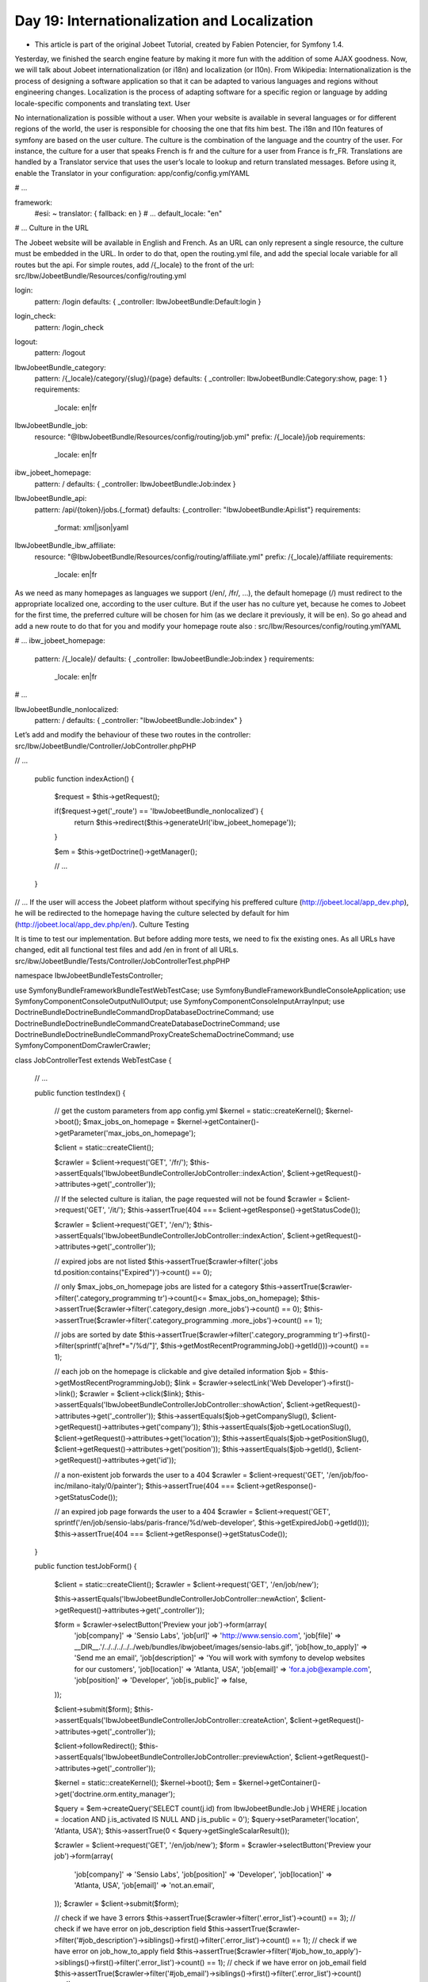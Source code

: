 Day 19: Internationalization and Localization
=============================================

* This article is part of the original Jobeet Tutorial, created by Fabien Potencier, for Symfony 1.4.
Yesterday, we finished the search engine feature by making it more fun with the addition of some AJAX goodness. Now, we will talk about Jobeet internationalization (or i18n) and localization (or l10n).
From Wikipedia:
Internationalization is the process of designing a software application so that it can be adapted to various languages and regions without engineering changes.
Localization is the process of adapting software for a specific region or language by adding locale-specific components and translating text.
User

No internationalization is possible without a user. When your website is available in several languages or for different regions of the world, the user is responsible for choosing the one that fits him best.
The i18n and l10n features of symfony are based on the user culture. The culture is the combination of the language and the country of the user. For instance, the culture for a user that speaks French is fr and the culture for a user from France is fr_FR.
Translations are handled by a Translator service that uses the user’s locale to lookup and return translated messages. Before using it, enable the Translator in your configuration:
app/config/config.ymlYAML

# ...

framework:
    #esi:             ~
    translator:      { fallback: en }
    # ...
    default_locale:  "en"

# ...
Culture in the URL

The Jobeet website will be available in English and French. As an URL can only represent a single resource, the culture must be embedded in the URL. In order to do that, open the routing.yml file, and add the special locale variable for all routes but the api. For simple routes, add /{_locale} to the front of the url:
src/Ibw/JobeetBundle/Resources/config/routing.yml

login:
    pattern: /login
    defaults: { _controller: IbwJobeetBundle:Default:login }

login_check:
    pattern: /login_check

logout:
  pattern: /logout

IbwJobeetBundle_category:
    pattern:  /{_locale}/category/{slug}/{page}
    defaults: { _controller: IbwJobeetBundle:Category:show, page: 1 }
    requirements:
        _locale: en|fr

IbwJobeetBundle_job:
    resource: "@IbwJobeetBundle/Resources/config/routing/job.yml"
    prefix:   /{_locale}/job
    requirements:
        _locale: en|fr

ibw_jobeet_homepage:
    pattern:  /
    defaults: { _controller: IbwJobeetBundle:Job:index }

IbwJobeetBundle_api:
    pattern: /api/{token}/jobs.{_format}
    defaults: {_controller: "IbwJobeetBundle:Api:list"}
    requirements:
        _format: xml|json|yaml

IbwJobeetBundle_ibw_affiliate:
    resource: "@IbwJobeetBundle/Resources/config/routing/affiliate.yml"
    prefix:   /{_locale}/affiliate
    requirements:
        _locale: en|fr
As we need as many homepages as languages we support (/en/, /fr/, …), the default homepage (/) must redirect to the appropriate localized one, according to the user culture. But if the user has no culture yet, because he comes to Jobeet for the first time, the preferred culture will be chosen for him (as we declare it previously, it will be en). So go ahead and add a new route to do that for you and modify your homepage route also :
src/Ibw/Resources/config/routing.ymlYAML

# ...
ibw_jobeet_homepage:
    pattern:  /{_locale}/
    defaults: { _controller: IbwJobeetBundle:Job:index }
    requirements:
        _locale: en|fr
# ...

IbwJobeetBundle_nonlocalized:
    pattern:  /
    defaults: { _controller: "IbwJobeetBundle:Job:index" }
Let’s add and modify the behaviour of these two routes in the controller:
src/Ibw/JobeetBundle/Controller/JobController.phpPHP

// ...

    public function indexAction()
    {
        $request = $this->getRequest();

        if($request->get('_route') == 'IbwJobeetBundle_nonlocalized') {
            return $this->redirect($this->generateUrl('ibw_jobeet_homepage'));
        }

        $em = $this->getDoctrine()->getManager();

        // ...
    }

// ...
If the user will access the Jobeet platform without specifying his preffered culture (http://jobeet.local/app_dev.php), he will be redirected to the homepage having the culture selected by default for him (http://jobeet.local/app_dev.php/en/).
Culture Testing

It is time to test our implementation. But before adding more tests, we need to fix the existing ones. As all URLs have changed, edit all functional test files and add /en in front of all URLs.
src/ibw/JobeetBundle/Tests/Controller/JobControllerTest.phpPHP

namespace Ibw\JobeetBundle\Tests\Controller;

use Symfony\Bundle\FrameworkBundle\Test\WebTestCase;
use Symfony\Bundle\FrameworkBundle\Console\Application;
use Symfony\Component\Console\Output\NullOutput;
use Symfony\Component\Console\Input\ArrayInput;
use Doctrine\Bundle\DoctrineBundle\Command\DropDatabaseDoctrineCommand;
use Doctrine\Bundle\DoctrineBundle\Command\CreateDatabaseDoctrineCommand;
use Doctrine\Bundle\DoctrineBundle\Command\Proxy\CreateSchemaDoctrineCommand;
use Symfony\Component\DomCrawler\Crawler;

class JobControllerTest extends WebTestCase
{
    // ...

    public function testIndex()
    {
        // get the custom parameters from app config.yml
        $kernel = static::createKernel();
        $kernel->boot();
        $max_jobs_on_homepage = $kernel->getContainer()->getParameter('max_jobs_on_homepage');

        $client = static::createClient();

        $crawler = $client->request('GET', '/fr/');
        $this->assertEquals('Ibw\JobeetBundle\Controller\JobController::indexAction', $client->getRequest()->attributes->get('_controller'));

        // If the selected culture is italian, the page requested will not be found
        $crawler = $client->request('GET', '/it/');
        $this->assertTrue(404 === $client->getResponse()->getStatusCode());

        $crawler = $client->request('GET', '/en/');
        $this->assertEquals('Ibw\JobeetBundle\Controller\JobController::indexAction', $client->getRequest()->attributes->get('_controller'));

        // expired jobs are not listed
        $this->assertTrue($crawler->filter('.jobs td.position:contains("Expired")')->count() == 0);

        // only $max_jobs_on_homepage jobs are listed for a category
        $this->assertTrue($crawler->filter('.category_programming tr')->count()<= $max_jobs_on_homepage);
        $this->assertTrue($crawler->filter('.category_design .more_jobs')->count() == 0);
        $this->assertTrue($crawler->filter('.category_programming .more_jobs')->count() == 1);

        // jobs are sorted by date
        $this->assertTrue($crawler->filter('.category_programming tr')->first()->filter(sprintf('a[href*="/%d/"]', $this->getMostRecentProgrammingJob()->getId()))->count() == 1);

        // each job on the homepage is clickable and give detailed information
        $job = $this->getMostRecentProgrammingJob();
        $link = $crawler->selectLink('Web Developer')->first()->link();
        $crawler = $client->click($link);
        $this->assertEquals('Ibw\JobeetBundle\Controller\JobController::showAction', $client->getRequest()->attributes->get('_controller'));
        $this->assertEquals($job->getCompanySlug(), $client->getRequest()->attributes->get('company'));
        $this->assertEquals($job->getLocationSlug(), $client->getRequest()->attributes->get('location'));
        $this->assertEquals($job->getPositionSlug(), $client->getRequest()->attributes->get('position'));
        $this->assertEquals($job->getId(), $client->getRequest()->attributes->get('id'));

        // a non-existent job forwards the user to a 404
        $crawler = $client->request('GET', '/en/job/foo-inc/milano-italy/0/painter');
        $this->assertTrue(404 === $client->getResponse()->getStatusCode());

        // an expired job page forwards the user to a 404
        $crawler = $client->request('GET', sprintf('/en/job/sensio-labs/paris-france/%d/web-developer', $this->getExpiredJob()->getId()));
        $this->assertTrue(404 === $client->getResponse()->getStatusCode());
    }

    public function testJobForm()
    {
        $client = static::createClient();
        $crawler = $client->request('GET', '/en/job/new');

        $this->assertEquals('Ibw\JobeetBundle\Controller\JobController::newAction', $client->getRequest()->attributes->get('_controller'));

        $form = $crawler->selectButton('Preview your job')->form(array(
            'job[company]'      => 'Sensio Labs',
            'job[url]'          => 'http://www.sensio.com',
            'job[file]'         => __DIR__.'/../../../../../web/bundles/ibwjobeet/images/sensio-labs.gif',
            'job[how_to_apply]' => 'Send me an email',
            'job[description]'  => 'You will work with symfony to develop websites for our customers',
            'job[location]'     => 'Atlanta, USA',
            'job[email]'        => 'for.a.job@example.com',
            'job[position]'     => 'Developer',
            'job[is_public]'    => false,
        ));

        $client->submit($form);
        $this->assertEquals('Ibw\JobeetBundle\Controller\JobController::createAction', $client->getRequest()->attributes->get('_controller'));

        $client->followRedirect();
        $this->assertEquals('Ibw\JobeetBundle\Controller\JobController::previewAction', $client->getRequest()->attributes->get('_controller'));

        $kernel = static::createKernel();
        $kernel->boot();
        $em = $kernel->getContainer()->get('doctrine.orm.entity_manager');

        $query = $em->createQuery('SELECT count(j.id) from IbwJobeetBundle:Job j WHERE j.location = :location AND j.is_activated IS NULL AND j.is_public = 0');
        $query->setParameter('location', 'Atlanta, USA');
        $this->assertTrue(0 < $query->getSingleScalarResult());

        $crawler = $client->request('GET', '/en/job/new');
        $form = $crawler->selectButton('Preview your job')->form(array(
            'job[company]'      => 'Sensio Labs',
            'job[position]'     => 'Developer',
            'job[location]'     => 'Atlanta, USA',
            'job[email]'        => 'not.an.email',
        ));
        $crawler = $client->submit($form);

        // check if we have 3 errors
        $this->assertTrue($crawler->filter('.error_list')->count() == 3);
        // check if we have error on job_description field
        $this->assertTrue($crawler->filter('#job_description')->siblings()->first()->filter('.error_list')->count() == 1);
        // check if we have error on job_how_to_apply field
        $this->assertTrue($crawler->filter('#job_how_to_apply')->siblings()->first()->filter('.error_list')->count() == 1);
        // check if we have error on job_email field
        $this->assertTrue($crawler->filter('#job_email')->siblings()->first()->filter('.error_list')->count() == 1);
    }

    public function createJob($values = array(), $publish = false)
    {
        $client = static::createClient();
        $crawler = $client->request('GET', '/en/job/new');
        $form = $crawler->selectButton('Preview your job')->form(array_merge(array(
            'job[company]'      => 'Sensio Labs',
            'job[url]'          => 'http://www.sensio.com/',
            'job[position]'     => 'Developer',
            'job[location]'     => 'Atlanta, USA',
            'job[description]'  => 'You will work with symfony to develop websites for our customers.',
            'job[how_to_apply]' => 'Send me an email',
            'job[email]'        => 'for.a.job@example.com',
            'job[is_public]'    => false,
        ), $values));

        $client->submit($form);
        $client->followRedirect();

        if($publish) {
            $crawler = $client->getCrawler();
            $form = $crawler->selectButton('Publish')->form();
            $client->submit($form);
            $client->followRedirect();
        }

        return $client;
    }

    // ...

    public function testEditJob()
    {
        $client = $this->createJob(array('job[position]' => 'FOO3'), true);
        $crawler = $client->getCrawler();
        $crawler = $client->request('GET', sprintf('/en/job/%s/edit', $this->getJobByPosition('FOO3')->getToken()));
        $this->assertTrue( 404 === $client->getResponse()->getStatusCode());
    }

    public function testExtendJob()
    {
        // A job validity cannot be extended before the job expires soon
        $client = $this->createJob(array('job[position]' => 'FOO4'), true);
        $crawler = $client->getCrawler();
        $this->assertTrue($crawler->filter('input[type=submit]:contains("Extend")')->count() == 0);

        // A job validity can be extended hen the job expires soon
        // Create a new FOO5 job
        $client = $this->createJob(array('job[position]' => 'FOO5'), true);
        // Get the job and change the expire date to today
        $kernel = static::createKernel();
        $kernel->boot();
        $em = $kernel->getContainer()->get('doctrine.orm.entity_manager');
        $job = $em->getRepository('IbwJobeetBundle:Job')->findOneByPosition('FOO5');
        $job->setExpiresAt(new \DateTime());
        $em->flush();

        // Go to preview page and extend the job
        $crawler = $client->request('GET', sprintf('/en/job/%s/%s/%s/%s', $job->getCompanySlug(), $job->getLocationSlug(), $job->getToken(), $job->getPositionSlug()));
        $crawler = $client->getCrawler();

        $form = $crawler->selectButton('Extend')->form();
        $client->submit($form);
        $client->followRedirect();
        $this->assertEquals('Ibw\JobeetBundle\Controller\JobController::previewAction', $client->getRequest()->attributes->get('_controller'));

        // Reload the job from database
        $job = $this->getJobByPosition('FOO5');

        // Check the expiration date
        $this->assertTrue($job->getExpiresAt()->format('y/m/d') == date('y/m/d', time() + 86400 * 30));
    }

    public function testSearch()
    {
        $client = static::createClient();

        $crawler = $client->request('GET', '/en/job/search');
        $this->assertEquals('Ibw\JobeetBundle\Controller\JobController::searchAction', $client->getRequest()->attributes->get('_controller'));

        $crawler = $client->request('GET', '/en/job/search?query=sens*', array(), array(), array(
            'X-Requested-With' => 'XMLHttpRequest',
        ));
        $this->assertTrue($crawler->filter('tr')->count()== 2);
    }
}

src/Ibw/JobeetBundle/Tests/Controller/AffiliateControllerTest.phpPHP

// ...

    public function testAffiliateForm()
    {
        $client = static::createClient();
        $crawler = $client->request('GET', '/en/affiliate/new');

        $this->assertEquals('Ibw\JobeetBundle\Controller\AffiliateController::newAction', $client->getRequest()->attributes->get('_controller'));

        $form = $crawler->selectButton('Submit')->form(array(
            'affiliate[url]'   => 'http://sensio-labs.com/',
            'affiliate[email]' => 'fabien.potencier@example.com'
        ));

        $client->submit($form);
        $this->assertEquals('Ibw\JobeetBundle\Controller\AffiliateController::createAction', $client->getRequest()->attributes->get('_controller'));

        $kernel = static::createKernel();
        $kernel->boot();
        $em = $kernel->getContainer()->get('doctrine.orm.entity_manager');

        $crawler = $client->request('GET', '/en/affiliate/new');
        $form = $crawler->selectButton('Submit')->form(array(
            'affiliate[email]'        => 'not.an.email',
        ));
        $crawler = $client->submit($form);

        // check if we have 1 errors
        $this->assertTrue($crawler->filter('.error_list')->count() == 1);
        // check if we have error on affiliate_email field
        $this->assertTrue($crawler->filter('#affiliate_email')->siblings()->first()->filter('.error_list')->count() == 1);
    }

    public function testCreate()
    {
        $client = static::createClient();
        $crawler = $client->request('GET', '/en/affiliate/new');
        $form = $crawler->selectButton('Submit')->form(array(
            'affiliate[url]'   => 'http://sensio-labs.com/',
            'affiliate[email]' => 'address@example.com'
        ));

        $client->submit($form);
        $client->followRedirect();

        $this->assertEquals('Ibw\JobeetBundle\Controller\AffiliateController::waitAction', $client->getRequest()->attributes->get('_controller'));

        return $client;
    }

    public function testWait()
    {
        $client = static::createClient();
        $crawler = $client->request('GET', '/en/affiliate/wait');

        $this->assertEquals('Ibw\JobeetBundle\Controller\AffiliateController::waitAction', $client->getRequest()->attributes->get('_controller'));
    }

    // ...

src/Ibw/JobeetBundle/Tests/Cotnroller/Category/CategoryControllerTest.phpPHP

// ...

    public function testShow()
    {
        $kernel = static::createKernel();
        $kernel->boot();

        // get the custom parameters from app/config.yml
        $max_jobs_on_category = $kernel->getContainer()->getParameter('max_jobs_on_category');
        $max_jobs_on_homepage = $kernel->getContainer()->getParameter('max_jobs_on_homepage');

        $client = static::createClient();

        $categories = $this->em->getRepository('IbwJobeetBundle:Category')->getWithJobs();

        // categories on homepage are clickable
        foreach($categories as $category) {
            $crawler = $client->request('GET', '/en/');

            $link = $crawler->selectLink($category->getName())->link();
            $crawler = $client->click($link);

            $this->assertEquals('Ibw\JobeetBundle\Controller\CategoryController::showAction', $client->getRequest()->attributes->get('_controller'));
            $this->assertEquals($category->getSlug(), $client->getRequest()->attributes->get('slug'));

            $jobs_no = $this->em->getRepository('IbwJobeetBundle:Job')->countActiveJobs($category->getId());

            // categories with more than $max_jobs_on_homepage jobs also have a "more" link
            if($jobs_no > $max_jobs_on_homepage) {
                $crawler = $client->request('GET', '/en/');
                $link = $crawler->filter(".category_" . $category->getSlug() . " .more_jobs a")->link();
                $crawler = $client->click($link);

                $this->assertEquals('Ibw\JobeetBundle\Controller\CategoryController::showAction', $client->getRequest()->attributes->get('_controller'));
                $this->assertEquals($category->getSlug(), $client->getRequest()->attributes->get('slug'));
            }

            $pages = ceil($jobs_no/$max_jobs_on_category);

            // only $max_jobs_on_category jobs are listed
            $this->assertTrue($crawler->filter('.jobs tr')->count() <= $max_jobs_on_category);
            $this->assertRegExp("/" . $jobs_no . " jobs/", $crawler->filter('.pagination_desc')->text());

            if($pages > 1) {
                $this->assertRegExp("/page 1\/" . $pages . "/", $crawler->filter('.pagination_desc')->text());

                for ($i = 2; $i <= $pages; $i++) {
                    $link = $crawler->selectLink($i)->link();
                    $crawler = $client->click($link);

                    $this->assertEquals('Ibw\JobeetBundle\Controller\CategoryController::showAction', $client->getRequest()->attributes->get('_controller'));
                    $this->assertEquals($i, $client->getRequest()->attributes->get('page'));
                    $this->assertTrue($crawler->filter('.jobs tr')->count() <= $max_jobs_on_category);
                    if($jobs_no > 1) {
                        $this->assertRegExp("/" . $jobs_no . " jobs/", $crawler->filter('.pagination_desc')->text());
                    }
                    $this->assertRegExp("/page " . $i . "\/" . $pages . "/", $crawler->filter('.pagination_desc')->text());
                }
            }
        }
    }

    // ...
Language Switching

For the user to change the culture, a language form must be added in the layout. Let’s create it:
src/Ibw/JobeetBundle/Resources/views/layout.html.twigXHTML

<!-- ... -->
<div id="footer">
    <div class="content">
        <!-- ... -->
        <form action="{{ path('IbwJobeetBundle_changeLanguage') }}" method="get">
            <label>Language</label>
                <select name="language">
                    <option value="en" {% if app.request.get('_locale') == 'en' %}selected="selected"{% endif %}>English</option>
                    <option value="fr" {% if app.request.get('_locale') == 'fr' %}selected="selected"{% endif %}>French</option>
                </select>
            <input type="submit" value="Ok">
        </form>
    </div>
</div>
<!-- ... -->
Add a new route to match the action in which we will change the language:
src/Ibw/JobeetBundle/Resources/config/routing.ymlYAML

# ...

IbwJobeetBundle_changeLanguage:
    pattern: /change_language
    defaults: { _controller: "IbwJobeetBundle:Default:changeLanguage" }
Now, the action:
src/Ibw/JobetBundle/Controller/DefaultController.phpPHP

namespace Ibw\JobeetBundle\Controller;

use Symfony\Bundle\FrameworkBundle\Controller\Controller;
use Symfony\Component\Security\Core\SecurityContext;

class DefaultController extends Controller
{
    // ...

    public function changeLanguageAction()
    {
        $language = $this->getRequest()->get('language');
        return $this->redirect($this->generateUrl('ibw_jobeet_homepage', array('_locale' => $language)));
    }
}
Don’ forget to clear the cache!
Templates

An internationalized website means that the user interface is translated into several language. For us, it will be english, by default, and french. In order to translate the templates, we will use the Twig tag {% trans %}. When symfony renders a template, each time the {% trans %} tag is found, symfony looks for a translation for the current user’s culture. If the translation is found, it is used, if not, the string supposed to be translated is returned as a fallback value.
All the translations are stored in a catalogue, that is located in thesrc/Ibw/JobeetBundle/Resources/translations/ directory. For this, we will use the XLIFF format, which is a standard and the most flexible one.
Let’s start translating by adding the {% trans %} tag inside the templates:
src/Ibw/JobeetBundle/Resources/views/layout.phpXHTML

<!DOCTYPE html>
<html>
    <head>
        <title>
            {% block title %}
                {% trans %}Jobeet - Your best job board{% endtrans %}
            {% endblock %}
        </title>
        <meta http-equiv="Content-Type" content="text/html; charset=utf-8" />
        {% block stylesheets %}
            <link rel="stylesheet" href="{{ asset('bundles/ibwjobeet/css/main.css') }}" type="text/css" media="all" />
            <link rel="alternate" type="application/atom+xml" title="Latest Jobs" href="{{ url('ibw_job', {'_format': 'atom'}) }}" />
        {% endblock %}
        {% block javascripts %}
            <script type="text/javascript" src="{{ asset('bundles/ibwjobeet/js/jquery-2.0.3.min.js') }}"></script>
            <script type="text/javascript" src="{{ asset('bundles/ibwjobeet/js/search.js') }}"></script>
        {% endblock %}
        <link rel="shortcut icon" href="{{ asset('bundles/ibwjobeet/images/favicon.ico') }}" />
    </head>
    <body>
        <div id="container">
            <div id="header">
                <div class="content">
                    <h1><a href="{{ path('ibw_jobeet_homepage') }}">
                        <img alt="Jobeet Job Board" src="{{ asset('bundles/ibwjobeet/images/logo.jpg') }}" />
                    </a></h1>

                    <div id="sub_header">
                        <div class="post">
                            <h2>{% trans %}Ask for people{% endtrans %}</h2>
                            <div>
                                <a href="{{ path('ibw_job_new') }}">{% trans %}Post a Job{% endtrans %}</a>
                            </div>
                        </div>

                        <div class="search">
                            <h2>{% trans %}Ask for a job{% endtrans %}</h2>
                            <form action="{{ path('ibw_job_search') }}" method="get">
                                <input type="text" name="query" value="{{ app.request.get('query') }}" id="search_keywords" />
                                <input type="submit" value="search" />
                                <img id="loader" src="{{ asset('bundles/ibwjobeet/images/loader.gif') }}" style="vertical-align: middle; display: none" />
                                <div class="help">
                                    {% trans %}Enter some keywords (city, country, position, ...){% endtrans %}
                                </div>
                            </form>
                        </div>
                    </div>
                </div>
            </div>
           <div id="job_history">
                {% trans %}Recent viewed jobs:{% endtrans %}
                <ul>
                    {% for job in app.session.get('job_history') %}
                        <li>
                            <a href="{{ path('ibw_job_show', { 'id': job.id, 'company': job.companyslug, 'location': job.locationslug, 'position': job.positionslug }) }}">{{ job.position }} - {{ job.company }}</a>
                        </li>
                    {% endfor %}
                </ul>
            </div>
           <div id="content">
               {% for flashMessage in app.session.flashbag.get('notice') %}
                   <div class="flash_notice">
                       {{ flashMessage }}
                   </div>
               {% endfor %}

               {% for flashMessage in app.session.flashbag.get('error') %}
                   <div class="flash_error">
                       {{ flashMessage }}
                   </div>
               {% endfor %}

               <div class="content">
                   {% block content %}
                   {% endblock %}
               </div>
           </div>

           <div id="footer">
               <div class="content">
                   <span class="symfony">
                       <img src="{{ asset('bundles/ibwjobeet/images/jobeet-mini.png') }}" />
                           powered by <a href="http://www.symfony.com/">
                           <img src="{{ asset('bundles/ibwjobeet/images/symfony.gif') }}" alt="symfony framework" />
                       </a>
                   </span>
                   <ul>
                       <li><a href="">{% trans %}About Jobeet{% endtrans %}</a></li>
                       <li class="feed"><a href="{{ path('ibw_job', {'_format': 'atom'}) }}">{% trans %}Full feed{% endtrans %}</a></li>
                       <li><a href="">{% trans %}Jobeet API{% endtrans %}</a></li>
                       <li class="last"><a href="{{ path('ibw_affiliate_new') }}">{% trans %}Become an affiliate{% endtrans %}</a></li>
                   </ul>
                   <form action="{{ path('IbwJobeetBundle_changeLanguage') }}" method="get">
                       <label>{% trans %}Language{% endtrans %}</label>
                       <select name="language">
                           <option value="en" {% if app.request.get('_locale') == 'en' %}selected="selected"{% endif %}>English</option>
                                <option value="fr" {% if app.request.get('_locale') == 'fr' %}selected="selected"{% endif %}>French</option>
                       </select>
                       <input type="submit" value="Ok">
                   </form>
               </div>
           </div>
       </div>
   </body>
</html>

src/Ibw/JobeetBundle/Resources/views/Job/show.html.twigXHTML

{% extends 'IbwJobeetBundle::layout.html.twig' %}

{% block title %}
    {% trans with {'%company%': entity.company, '%position%': entity.position} %}%company% is looking for a %position%{% endtrans %}
{% endblock %}

{% block stylesheets %}
    {{ parent() }}
    <link rel="stylesheet" href="{{ asset('bundles/ibwjobeet/css/job.css') }}" type="text/css" media="all" />
{% endblock %}

{% block content %}
    {% if app.request.get('token') %}
        {% include 'IbwJobeetBundle:Job:admin.html.twig' with {'job': entity} %}
    {% endif %}
    <div id="job">
        <h1>{{ entity.company }}</h1>
        <h2>{{ entity.location }}</h2>
        <h3>
            {{ entity.position }}
            <small> - {{ entity.type }}</small>
        </h3>

        {% if entity.logo %}
            <div class="logo">
                <a href="{{ entity.url }}">
                    <img src="/uploads/jobs/{{ entity.logo }}"
                        alt="{{ entity.company }} logo" />
                </a>
            </div>
        {% endif %}

        <div class="description">
            {{ entity.description|nl2br }}
        </div>

        <h4>{% trans %}How to apply?{% endtrans %}</h4>

        <p class="how_to_apply">{{ entity.howtoapply }}</p>

        <div class="meta">
            <small>{% trans with {'%date%': entity.createdat|date('m/d/Y')} %}posted on %date%{% endtrans %}</small>
        </div>
    </div>
{% endblock %}

src/Ibw/JobeetBundle/Resources/views/Job/new.html.twigXHTML

<!-- ... -->
{% block content %}
    <h1>{% trans %}Job creation{% endtrans %}</h1>
    <!-- ... -->
        <br /> {% trans %}Whether the job can also be published on affiliate websites or not.{% endtrans %}
    <!-- ... -->
<!-- ... -->

src/Ibw/JobeetBundle/Resources/views/Job/index.html.twigXHTML

<!-- ... -->
    {% if category.morejobs %}
        <div class="more_jobs">
            {% trans with {'%count%': '<a href="' ~ path('IbwJobeetBundle_category', { 'slug': category.slug }) ~ '">' ~  category.morejobs ~ '</a>'} %}and %count% more...{% endtrans %}
        </div>
    {% endif %}
<!-- ... -->

src/Ibw/JobeetBundle/Resources/views/Job/edit.html.twigXHTML

<!-- ... -->
{% block content %}
    <h1>{% trans %}Job edit{% endtrans %}</h1>
    <!-- ... -->
        <br /> {% trans %}Whether the job can also be published on affiliate websites or not.{% endtrans %}
    <!-- ... -->
<!-- ... -->

src/Ibw/JobeetBundle/Resources/views/Job/admin.html.twigXHTML

<div id="job_actions">
    <h3>Admin</h3>
    <ul>
        {% if not job.isActivated %}
            <ul>
                <li><a href="{{ path('ibw_job_edit', { 'token': job.token }) }}">{% trans %}Edit{% endtrans %}</a></li>
                <li>
                    <form action="{{ path('ibw_job_publish', { 'token': job.token }) }}" method="post">
                        {{ form_widget(publish_form) }}
                            <button type="submit">{% trans %}Publish{% endtrans %}</button>
                    </form>
                </li>
            </ul>
        {% endif %}
        <li>
            <form action="{{ path('ibw_job_delete', { 'token': job.token }) }}" method="post">
                {{ form_widget(delete_form) }}
                    <button type="submit" onclick="if(!confirm('{% trans %}Are you sure?{% endtrans %}')) { return false; }">{% trans %}Delete{% endtrans %}</button>
            </form>
        </li>
        {% if job.isActivated %}
            <li {% if job.expiresSoon %} class="expires_soon" {% endif %}>
                {% if job.isExpired %}
                    {% trans %}Expired{% endtrans %}
                {% else %}
                    {% trans with {'%count%':'<strong>' ~ job.getDaysBeforeExpires ~ '</strong>' } %}Expires in %count% days{% endtrans %}
                {% endif %}

                {% if job.expiresSoon %}
                    <form action="{{ path('ibw_job_extend', { 'token': job.token }) }}" method="post">
                        {{ form_widget(extend_form) }}
                            <button type="submit" value="Extend">{% trans %}Extend{% endtrans %}</button> {% trans %}for another 30 days{% endtrans %}
                    </form>
                {% endif %}
            </li>
        {% else %}
            <li>
                [{% trans with {'%url%': '<a href="' ~ url('ibw_job_preview', { 'token': job.token, 'company': job.companyslug, 'location': job.locationslug, 'position': job.positionslug }) ~ '">URL</a>'} %}Bookmark this %url% to manage this job in the future{% endtrans %}.]
            </li>
        {% endif %}
    </ul>
</div>

src/Ibw/JobeetBundle/Resources/views/Category/show.html.twigPHP

{% extends 'IbwJobeetBundle::layout.html.twig' %}

{% block title %}
    {% trans with {'%category%': category.name} %}Jobs in the %category% category{% endtrans %}
{% endblock %}

{% block stylesheets %}
    {{ parent() }}
    <link rel="stylesheet" href="{{ asset('bundles/ibwjobeet/css/jobs.css') }}" type="text/css" media="all" />
{% endblock %}

{% block content %}
    <div class="category">
        <div class="feed">
            <a href="{{ path('IbwJobeetBundle_category', { 'slug': category.slug, '_format': 'atom' }) }}">Feed</a>
        </div>
        <h1>{{ category.name }}</h1>
    </div>

    {% include 'IbwJobeetBundle:Job:list.html.twig' with {'jobs': category.activejobs} %}

    {% if last_page > 1 %}
        <div class="pagination">
            <a href="{{ path('IbwJobeetBundle_category', { 'slug': category.slug, 'page': 1 }) }}">
                <img src="{{ asset('bundles/ibwjobeet/images/first.png') }}" alt="First page" title="First page" />
            </a>

            <a href="{{ path('IbwJobeetBundle_category', { 'slug': category.slug, 'page': previous_page }) }}">
                <img src="{{ asset('bundles/ibwjobeet/images/previous.png') }}" alt="Previous page" title="Previous page" />
            </a>

            {% for page in 1..last_page %}
                {% if page == current_page %}
                    {{ page }}
                {% else %}
                    <a href="{{ path('IbwJobeetBundle_category', { 'slug': category.slug, 'page': page }) }}">{{ page }}</a>
                {% endif %}
            {% endfor %}

            <a href="{{ path('IbwJobeetBundle_category', { 'slug': category.slug, 'page': next_page }) }}">
                <img src="{{ asset('bundles/ibwjobeet/images/next.png') }}" alt="Next page" title="Next page" />
            </a>

            <a href="{{ path('IbwJobeetBundle_category', { 'slug': category.slug, 'page': last_page }) }}">
                <img src="{{ asset('bundles/ibwjobeet/images/last.png') }}" alt="Last page" title="Last page" />
            </a>
        </div>
    {% endif %}

    <div class="pagination_desc">
        {% transchoice total_jobs with {'%count%': '<strong>' ~ total_jobs ~ '</strong>'} %}
            {0} No job in this category|{1} One job in this category|]1,Inf] %count% jobs in this category
        {% endtranschoice %}
        {% if last_page > 1 %}
            - page <strong>{{ current_page }}/{{ last_page }}</strong>
        {% endif %}
    </div>
{% endblock %}

src/Ibw/JobeetBundle/Resources/views/Affiliate/wait.html.twig

{% extends "IbwJobeetBundle::layout.html.twig" %}

{% block content %}
    <div class="content">
        <h1>{% trans %}Your affiliate account has been created{% endtrans %}</h1>
        <div style="padding: 20px">
            {% trans %}Thank you!
            You will receive an email with your affiliate token
            as soon as your account will be activated.{% endtrans %}
        </div>
    </div>
{% endblock %}

src/Ibw/JobeetBundle/Resources/views/Affiliate/affiliate_new.html.twigXHTML

<!-- ... -->
    <h1>{% trans %}Become an affiliate{% endtrans %}</h1>
<!-- ... -->
Each translation is managed by a trans-unit tag which has a unique id attribute. You can now edit this file and add translations for the French language:
src/Ibw/JobeetBundle/Resources/translations/message.fr.xlfXHTML

<?xml version="1.0"?>
<xliff version="1.2" xmlns="urn:oasis:names:tc:xliff:document:1.2">
    <file source-language="en" datatype="plaintext" original="file.ext">
        <body>
            <trans-unit id="1">
                <source>Jobeet - Your best job board</source>
                <target>Jobeet - Les meilleurs offres d'emplois</target>
            </trans-unit>
            <trans-unit id="2">
                <source>Enter some keywords (city, country, position, ...)</source>
                <target>Entre des mots cle (ville, pays, position, ...)</target>
            </trans-unit>
            <trans-unit id="3">
                <source>Recent viewed jobs:</source>
                <target>Dernier emplois vus:</target>
            </trans-unit>
            <trans-unit id="4">
                <source>About Jobeet</source>
                <target>Apropos de Jobeet</target>
            </trans-unit>
            <trans-unit id="5">
                <source>Become an affiliate</source>
                <target>Devenir un affilie</target>
            </trans-unit>
            <trans-unit id="6">
                <source>and %count% more...</source>
                <target>et %count%
                        autres...</target>
            </trans-unit>
            <trans-unit id="7">
                <source>Language</source>
                <target>Langue</target>
            </trans-unit>
            <trans-unit id="8">
                <source>Publish</source>
                <target>Publier</target>
            </trans-unit>
            <trans-unit id="9">
                <source>Edit</source>
                <target>Editer</target>
            </trans-unit>
            <trans-unit id="10">
                <source>Are you sure?</source>
                <target>Etes-vous sur?</target>
            </trans-unit>
            <trans-unit id="11">
                <source>Delete</source>
                <target>Supprimer</target>
            </trans-unit>
            <trans-unit id="12">
                <source>Extend</source>
                <target>Prolonger</target>
            </trans-unit>
            <trans-unit id="13">
                <source>for another 30 days</source>
                <target>pour 30 jours supplementaires</target>
            </trans-unit>
            <trans-unit id="14">
                <source>Bookmark this %url% to manage this job in the future</source>
                <target>Marquer cette %url% pour gerer ce travail a l'avenir</target>
            </trans-unit>
            <trans-unit id="15">
                <source>Whether the job can also be published on affiliate websites or not.</source>
                <target>Si le travail peut egalement etre publie sur les sites affilies ou non.</target>
            </trans-unit>
            <trans-unit id="16">
                <source>%company% is looking for a %position%</source>
                <target>%company% est a la recherche d'un %position%</target>
            </trans-unit>
            <trans-unit id="17">
                <source>How to apply?</source>
                <target>comment appliquer?</target>
            </trans-unit>
            <trans-unit id="18">
                <source>posted on %date%</source>
                <target>poste en %date%</target>
            </trans-unit>
            <trans-unit id="19">
                <source>{0} No job in this category|{1} One job in this category|]1,Inf] %count% jobs in this category</source>
                <target>{0}Aucune annonce dans cette categorie|{1}Une annonce dans cette categorie|]1,+Inf] %count% annonces dans cette categorie</target>
            </trans-unit>
            <trans-unit id="20">
                <source>Jobs in the %category% category</source>
                <target>Travails dans le %category% categorie</target>
            </trans-unit>
            <trans-unit id="21">
                <source>Your affiliate account has been created</source>
                <target>Votre compte d'affiliation a ete cree</target>
            </trans-unit>
            <trans-unit id="22">
                <source>Thank you!
            You will receive an email with your affiliate token
            as soon as your account will be activated.</source>
                <target>On te remercie! Vous recevrez un email avec votre jeton d'affiliation des que votre compte sera active.</target>
            </trans-unit>
            <trans-unit id="23">
                <source>Expires in %count% days</source>
                <target>Expire en %count% jours</target>
            </trans-unit>
            <trans-unit id="24">
                <source>Ask for people</source>
                <target>Recherche des gens</target>
            </trans-unit>
            <trans-unit id="25">
                <source>Ask for a job</source>
                <target>Recherche d'un emploi</target>
            </trans-unit>
            <trans-unit id="26">
                <source>Jobeet API</source>
                <target>API Jobeet</target>
            </trans-unit>
            <trans-unit id="27">
                <source>Job creation</source>
                <target>Creation d'emploi</target>
            </trans-unit>
            <trans-unit id="28">
                <source>Job edit</source>
                <target>Edit l'emploi</target>
            </trans-unit>
            <trans-unit id="29">
                <source>Expired</source>
                <target>Expiré</target>
            </trans-unit>
            <trans-unit id="30">
                <source>Full feed</source>
                <target>Fil RSS</target>
            </trans-unit>
            <trans-unit id="31">
                <source>Post a Job</source>
                <target>Poste un emploi </target>
            </trans-unit>
        </body>
    </file>
</xliff>
Each time you add a new translation, you will need to clear the cache after.
Creative Commons License
This work is licensed under a Creative Commons Attribution-ShareAlike 3.0 Unported License.
